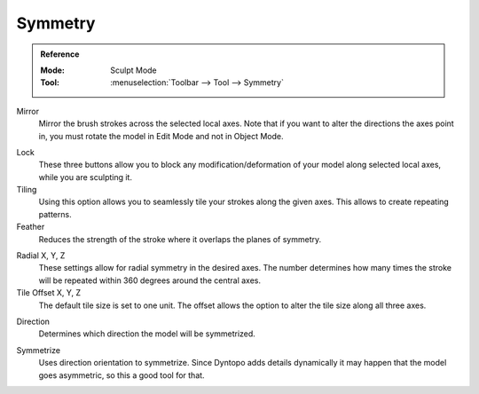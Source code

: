 
********
Symmetry
********

.. admonition:: Reference
   :class: refbox

   :Mode:      Sculpt Mode
   :Tool:      :menuselection:`Toolbar --> Tool --> Symmetry`

Mirror
   Mirror the brush strokes across the selected local axes.
   Note that if you want to alter the directions the axes point in,
   you must rotate the model in Edit Mode and not in Object Mode.

.. _bpy.types.Sculpt.lock:

Lock
   These three buttons allow you to block any modification/deformation
   of your model along selected local axes, while you are sculpting it.

Tiling
   Using this option allows you to seamlessly tile your strokes along the given axes.
   This allows to create repeating patterns.

Feather
   Reduces the strength of the stroke where it overlaps the planes of symmetry.

.. _bpy.types.Sculpt.radial_symmetry:

Radial X, Y, Z
   These settings allow for radial symmetry in the desired axes.
   The number determines how many times the stroke will be repeated
   within 360 degrees around the central axes.

Tile Offset X, Y, Z
   The default tile size is set to one unit.
   The offset allows the option to alter the tile size along all three axes.

.. _bpy.types.Sculpt.symmetrize_direction:

Direction
   Determines which direction the model will be symmetrized.

.. _bpy.ops.sculpt.symmetrize:

Symmetrize
   Uses direction orientation to symmetrize. Since Dyntopo adds
   details dynamically it may happen that the model goes asymmetric,
   so this a good tool for that.
